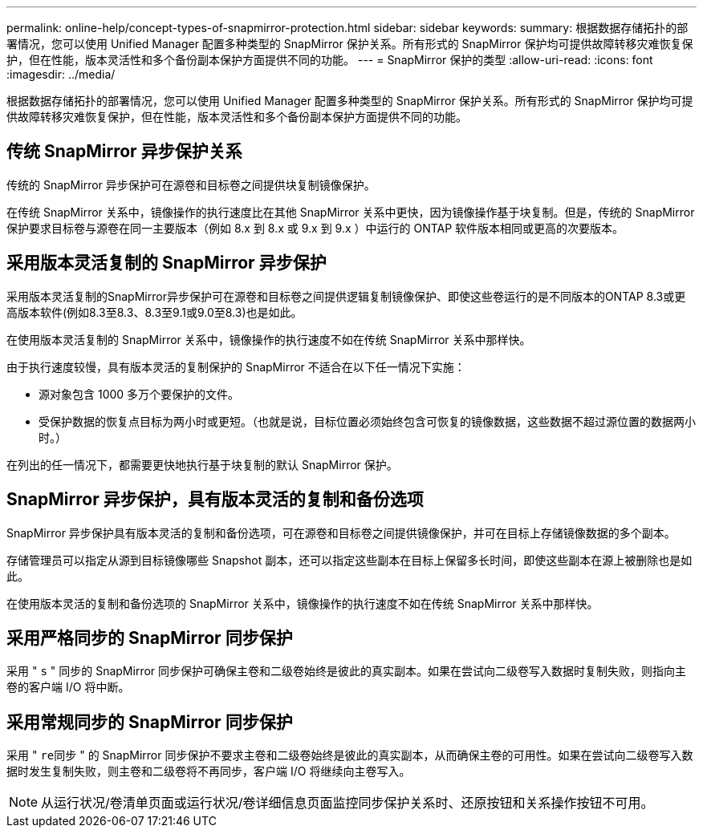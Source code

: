 ---
permalink: online-help/concept-types-of-snapmirror-protection.html 
sidebar: sidebar 
keywords:  
summary: 根据数据存储拓扑的部署情况，您可以使用 Unified Manager 配置多种类型的 SnapMirror 保护关系。所有形式的 SnapMirror 保护均可提供故障转移灾难恢复保护，但在性能，版本灵活性和多个备份副本保护方面提供不同的功能。 
---
= SnapMirror 保护的类型
:allow-uri-read: 
:icons: font
:imagesdir: ../media/


[role="lead"]
根据数据存储拓扑的部署情况，您可以使用 Unified Manager 配置多种类型的 SnapMirror 保护关系。所有形式的 SnapMirror 保护均可提供故障转移灾难恢复保护，但在性能，版本灵活性和多个备份副本保护方面提供不同的功能。



== 传统 SnapMirror 异步保护关系

传统的 SnapMirror 异步保护可在源卷和目标卷之间提供块复制镜像保护。

在传统 SnapMirror 关系中，镜像操作的执行速度比在其他 SnapMirror 关系中更快，因为镜像操作基于块复制。但是，传统的 SnapMirror 保护要求目标卷与源卷在同一主要版本（例如 8.x 到 8.x 或 9.x 到 9.x ）中运行的 ONTAP 软件版本相同或更高的次要版本。



== 采用版本灵活复制的 SnapMirror 异步保护

采用版本灵活复制的SnapMirror异步保护可在源卷和目标卷之间提供逻辑复制镜像保护、即使这些卷运行的是不同版本的ONTAP 8.3或更高版本软件(例如8.3至8.3、8.3至9.1或9.0至8.3)也是如此。

在使用版本灵活复制的 SnapMirror 关系中，镜像操作的执行速度不如在传统 SnapMirror 关系中那样快。

由于执行速度较慢，具有版本灵活的复制保护的 SnapMirror 不适合在以下任一情况下实施：

* 源对象包含 1000 多万个要保护的文件。
* 受保护数据的恢复点目标为两小时或更短。（也就是说，目标位置必须始终包含可恢复的镜像数据，这些数据不超过源位置的数据两小时。）


在列出的任一情况下，都需要更快地执行基于块复制的默认 SnapMirror 保护。



== SnapMirror 异步保护，具有版本灵活的复制和备份选项

SnapMirror 异步保护具有版本灵活的复制和备份选项，可在源卷和目标卷之间提供镜像保护，并可在目标上存储镜像数据的多个副本。

存储管理员可以指定从源到目标镜像哪些 Snapshot 副本，还可以指定这些副本在目标上保留多长时间，即使这些副本在源上被删除也是如此。

在使用版本灵活的复制和备份选项的 SnapMirror 关系中，镜像操作的执行速度不如在传统 SnapMirror 关系中那样快。



== 采用严格同步的 SnapMirror 同步保护

采用 " `s` " 同步的 SnapMirror 同步保护可确保主卷和二级卷始终是彼此的真实副本。如果在尝试向二级卷写入数据时复制失败，则指向主卷的客户端 I/O 将中断。



== 采用常规同步的 SnapMirror 同步保护

采用 " `re同步` " 的 SnapMirror 同步保护不要求主卷和二级卷始终是彼此的真实副本，从而确保主卷的可用性。如果在尝试向二级卷写入数据时发生复制失败，则主卷和二级卷将不再同步，客户端 I/O 将继续向主卷写入。

[NOTE]
====
从运行状况/卷清单页面或运行状况/卷详细信息页面监控同步保护关系时、还原按钮和关系操作按钮不可用。

====